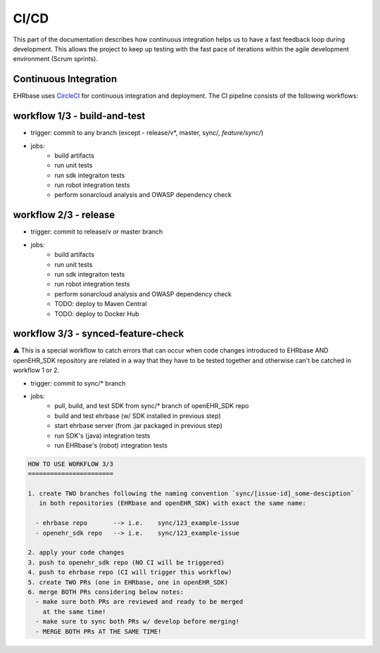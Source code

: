 CI/CD
=====

This part of the documentation describes how continuous integration helps us to have a fast feedback loop during development. This allows the project to keep up testing with the fast pace of iterations within the agile development environment (Scrum sprints).




Continuous Integration
----------------------

EHRbase uses `CircleCI <https://app.circleci.com/pipelines/github/ehrbase>`_ for continuous integration and deployment. The CI pipeline consists of the following workflows:

workflow 1/3 - build-and-test
-----------------------------

- trigger: commit to any branch (except - release/v*, master, sync/*, feature/sync/*)
- jobs:
    - build artifacts
    - run unit tests
    - run sdk integraiton tests
    - run robot integration tests
    - perform sonarcloud analysis and OWASP dependency check


workflow 2/3 - release
----------------------

- trigger: commit to release/v or master branch
- jobs:
    - build artifacts
    - run unit tests
    - run sdk integraiton tests
    - run robot integration tests
    - perform sonarcloud analysis and OWASP dependency check
    - TODO: deploy to Maven Central
    - TODO: deploy to Docker Hub


workflow 3/3 - synced-feature-check
-----------------------------------

⚠️ This is a special workflow to catch errors that can occur when code changes introduced to EHRbase AND openEHR_SDK repository are related in a way that they have to be tested together and otherwise can't be catched in workflow 1 or 2.

- trigger: commit to sync/* branch
- jobs:
    - pull, build, and test SDK from sync/* branch of openEHR_SDK repo
    - build and test ehrbase (w/ SDK installed in previous step)
    - start ehrbase server (from .jar packaged in previous step)
    - run SDK's (java) integration tests
    - run EHRbase's (robot) integration tests

.. code-block:: bash

    HOW TO USE WORKFLOW 3/3
    =======================

    1. create TWO branches following the naming convention `sync/[issue-id]_some-desciption`
       in both repositories (EHRbase and openEHR_SDK) with exact the same name:

      - ehrbase repo       --> i.e.    sync/123_example-issue
      - openehr_sdk repo   --> i.e.    sync/123_example-issue

    2. apply your code changes
    3. push to openehr_sdk repo (NO CI will be triggered)
    4. push to ehrbase repo (CI will trigger this workflow)
    5. create TWO PRs (one in EHRbase, one in openEHR_SDK)
    6. merge BOTH PRs considering below notes:
      - make sure both PRs are reviewed and ready to be merged
        at the same time!
      - make sure to sync both PRs w/ develop before merging!
      - MERGE BOTH PRs AT THE SAME TIME!
